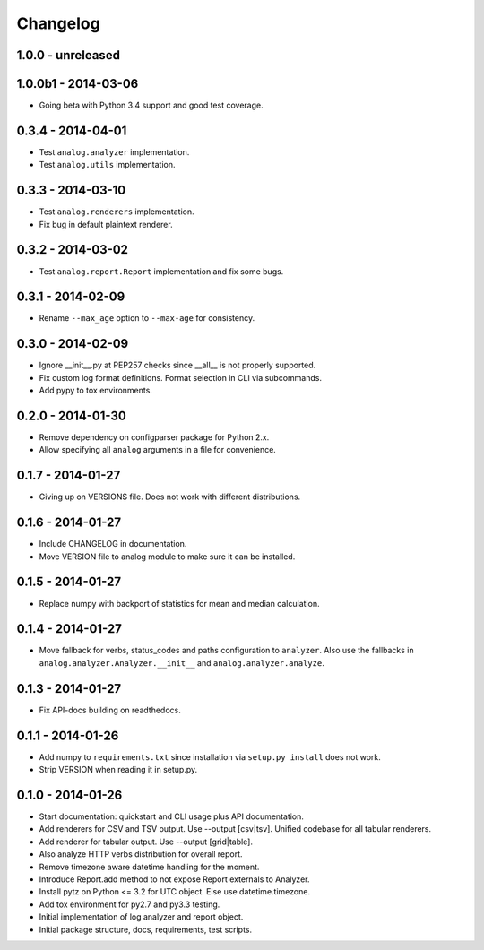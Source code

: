 Changelog
=========

1.0.0 - unreleased
------------------

1.0.0b1 - 2014-03-06
--------------------

* Going beta with Python 3.4 support and good test coverage.

0.3.4 - 2014-04-01
------------------

* Test ``analog.analyzer`` implementation.

* Test ``analog.utils`` implementation.

0.3.3 - 2014-03-10
------------------

* Test ``analog.renderers`` implementation.

* Fix bug in default plaintext renderer.

0.3.2 - 2014-03-02
------------------

* Test ``analog.report.Report`` implementation and fix some bugs.

0.3.1 - 2014-02-09
------------------

* Rename ``--max_age`` option to ``--max-age`` for consistency.

0.3.0 - 2014-02-09
------------------

* Ignore __init__.py at PEP257 checks since __all__ is not properly supported.

* Fix custom log format definitions. Format selection in CLI via subcommands.

* Add pypy to tox environments.

0.2.0 - 2014-01-30
------------------

* Remove dependency on configparser package for Python 2.x.

* Allow specifying all ``analog`` arguments in a file for convenience.

0.1.7 - 2014-01-27
------------------

* Giving up on VERSIONS file. Does not work with different distributions.

0.1.6 - 2014-01-27
------------------

* Include CHANGELOG in documentation.

* Move VERSION file to analog module to make sure it can be installed.

0.1.5 - 2014-01-27
------------------

* Replace numpy with backport of statistics for mean and median calculation.

0.1.4 - 2014-01-27
------------------

* Move fallback for verbs, status_codes and paths configuration to ``analyzer``.
  Also use the fallbacks in ``analog.analyzer.Analyzer.__init__`` and
  ``analog.analyzer.analyze``.

0.1.3 - 2014-01-27
------------------

* Fix API-docs building on readthedocs.

0.1.1 - 2014-01-26
------------------

* Add numpy to ``requirements.txt`` since installation via ``setup.py install``
  does not work.

* Strip VERSION when reading it in setup.py.

0.1.0 - 2014-01-26
------------------

* Start documentation: quickstart and CLI usage plus API documentation.

* Add renderers for CSV and TSV output. Use --output [csv|tsv].
  Unified codebase for all tabular renderers.

* Add renderer for tabular output. Use --output [grid|table].

* Also analyze HTTP verbs distribution for overall report.

* Remove timezone aware datetime handling for the moment.

* Introduce Report.add method to not expose Report externals to Analyzer.

* Install pytz on Python <= 3.2 for UTC object. Else use datetime.timezone.

* Add tox environment for py2.7 and py3.3 testing.

* Initial implementation of log analyzer and report object.

* Initial package structure, docs, requirements, test scripts.
